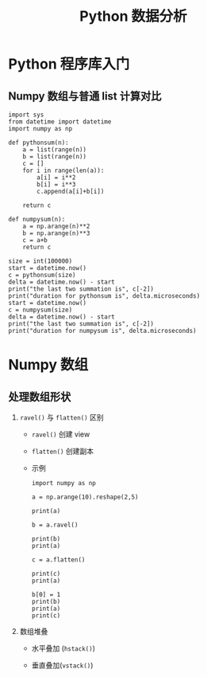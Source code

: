 #+TITLE: Python 数据分析


* Python 程序库入门

** Numpy 数组与普通 list 计算对比

   #+BEGIN_SRC ipython :session mysession
     import sys
     from datetime import datetime
     import numpy as np

     def pythonsum(n):
         a = list(range(n))
         b = list(range(n))
         c = []
         for i in range(len(a)):
             a[i] = i**2
             b[i] = i**3
             c.append(a[i]+b[i])

         return c

     def numpysum(n):
         a = np.arange(n)**2
         b = np.arange(n)**3
         c = a+b
         return c

     size = int(100000)
     start = datetime.now()
     c = pythonsum(size)
     delta = datetime.now() - start
     print("the last two summation is", c[-2])
     print("duration for pythonsum is", delta.microseconds)
     start = datetime.now()
     c = numpysum(size)
     delta = datetime.now() - start
     print("the last two summation is", c[-2])
     print("duration for numpysum is", delta.microseconds)
   #+END_SRC

   #+RESULTS:

* Numpy 数组
  
** 处理数组形状
   
   1. =ravel()= 与 =flatten()= 区别

      - =ravel()= 创建 view

      - =flatten()= 创建副本

      - 示例

        #+BEGIN_SRC ipython :session mysession
          import numpy as np

          a = np.arange(10).reshape(2,5)

          print(a)

          b = a.ravel()

          print(b)
          print(a)

          c = a.flatten()

          print(c)
          print(a)

          b[0] = 1
          print(b)
          print(a)
          print(c)
        #+END_SRC

   2. 数组堆叠

      - 水平叠加 (=hstack()=)

      - 垂直叠加(=vstack()=)

